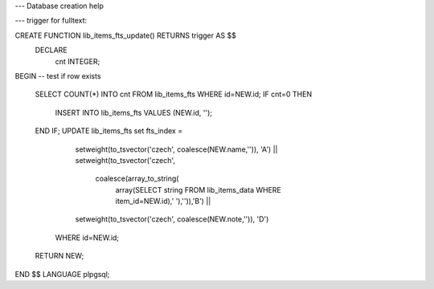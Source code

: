 --- Database creation help 

 
--- trigger for fulltext:

CREATE FUNCTION lib_items_fts_update() RETURNS trigger AS $$
  DECLARE 
    cnt INTEGER;
BEGIN
-- test if row exists

    SELECT COUNT(*) INTO cnt FROM lib_items_fts WHERE id=NEW.id;
    IF cnt=0 THEN
        INSERT INTO lib_items_fts VALUES (NEW.id, '');
    END IF;
    UPDATE lib_items_fts set fts_index = 
         setweight(to_tsvector('czech', coalesce(NEW.name,'')), 'A') ||
         setweight(to_tsvector('czech', 
             coalesce(array_to_string(
                 array(SELECT string FROM lib_items_data WHERE item_id=NEW.id),' '),'')),'B') ||
         setweight(to_tsvector('czech', coalesce(NEW.note,'')), 'D') 
       WHERE id=NEW.id;
    RETURN NEW;
END
$$ LANGUAGE plpgsql;
